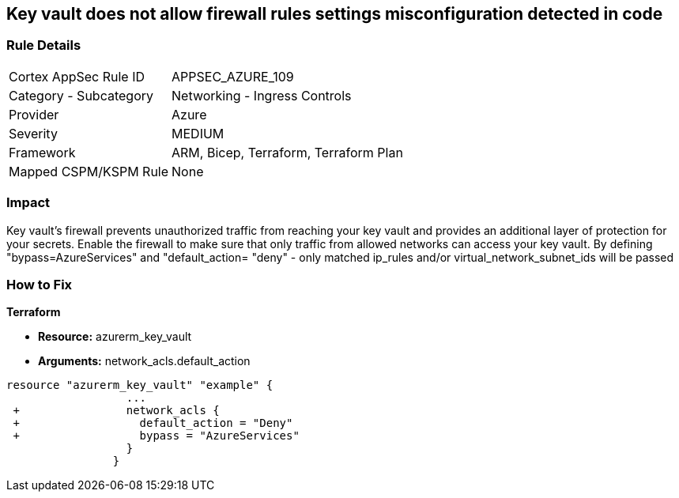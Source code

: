 == Key vault does not allow firewall rules settings misconfiguration detected in code
// Azure Key Vault does not allow firewall rules settings


=== Rule Details

[cols="1,2"]
|===
|Cortex AppSec Rule ID |APPSEC_AZURE_109
|Category - Subcategory |Networking - Ingress Controls
|Provider |Azure
|Severity |MEDIUM
|Framework |ARM, Bicep, Terraform, Terraform Plan
|Mapped CSPM/KSPM Rule |None
|===
 



=== Impact
Key vault's firewall prevents unauthorized traffic from reaching your key vault and provides an additional layer of protection for your secrets.
Enable the firewall to make sure that only traffic from allowed networks can access your key vault.
By defining "bypass=AzureServices" and "default_action= "deny" - only matched ip_rules and/or virtual_network_subnet_ids will be passed

=== How to Fix


*Terraform* 


* *Resource:* azurerm_key_vault
* *Arguments:* network_acls.default_action


[source,go]
----
resource "azurerm_key_vault" "example" {
                  ...
 +                network_acls {
 +                  default_action = "Deny"
 +                  bypass = "AzureServices" 
                  }
                }
----

